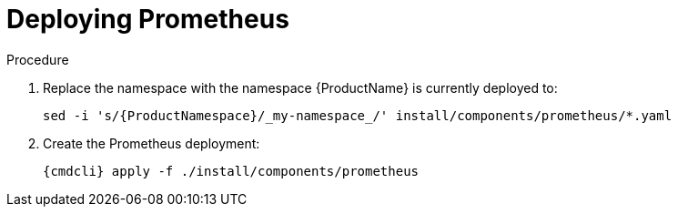 // Module included in the following assemblies:
//
// assembly-monitoring-kube.adoc
// assembly-monitoring-oc.adoc

[id='deploy-prometheus-{context}']
= Deploying Prometheus

.Procedure

. Replace the namespace with the namespace {ProductName} is currently deployed to:
+
[options="nowrap",subs="attributes"]
----
sed -i 's/{ProductNamespace}/_my-namespace_/' install/components/prometheus/*.yaml
----

. Create the Prometheus deployment:
+
[options="nowrap",subs="attributes"]
----
{cmdcli} apply -f ./install/components/prometheus
----
